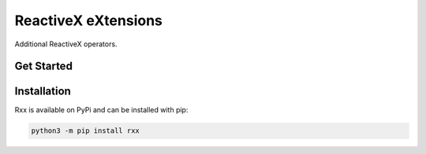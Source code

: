 =======================
ReactiveX eXtensions
=======================

.. image:: https://img.shields.io/pypi/v/rxx.svg
    :target: https://pypi.org/project/rxx/
    :alt: PyPI

.. image:: https://github.com/maki-nage/rxx/workflows/Python%20package/badge.svg
    :target: https://github.com/maki-nage/rxx/actions?query=workflow%3A%22Python+package%22
    :alt: Github WorkFlows

.. image:: https://coveralls.io/repos/github/maki-nage/rxx/badge.svg?branch=master
    :target: https://coveralls.io/github/maki-nage/rxx?branch=master
    :alt: Code Coverage

.. image:: https://github.com/maki-nage/rxx/raw/master/asset/apis_read.svg
    :target: https://www.makinage.org/doc/rxx/latest/index.html
    :alt: Documentation


Additional ReactiveX operators.

Get Started
============

Installation
=============

Rxx is available on PyPi and can be installed with pip:

.. code:: console

    python3 -m pip install rxx
